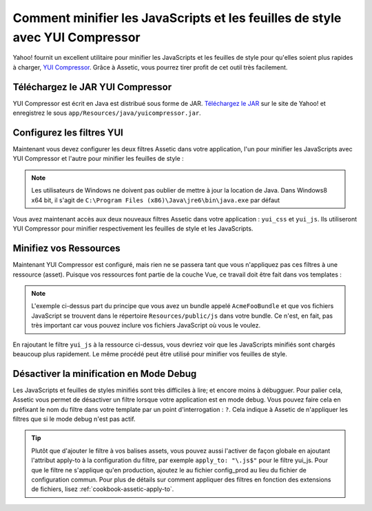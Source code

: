 .. index::
   single: Assetic; YUI Compressor

Comment minifier les JavaScripts et les feuilles de style avec YUI Compressor
=============================================================================

Yahoo! fournit un excellent utilitaire pour minifier les JavaScripts et les
feuilles de style pour qu'elles soient plus rapides à charger, `YUI Compressor`_.
Grâce à Assetic, vous pourrez tirer profit de cet outil très facilement.

Téléchargez le JAR YUI Compressor
---------------------------------

YUI Compressor est écrit en Java est distribué sous forme de JAR. `Téléchargez le JAR`_
sur le site de Yahoo! et enregistrez le sous ``app/Resources/java/yuicompressor.jar``.

Configurez les filtres YUI
--------------------------

Maintenant vous devez configurer les deux filtres Assetic dans votre application,
l'un pour minifier les JavaScripts avec YUI Compressor et l'autre pour minifier
les feuilles de style :

.. configuration-block::

    .. code-block:: yaml

        # app/config/config.yml
        assetic:
            # java: "/usr/bin/java"
            filters:
                yui_css:
                    jar: "%kernel.root_dir%/Resources/java/yuicompressor.jar"
                yui_js:
                    jar: "%kernel.root_dir%/Resources/java/yuicompressor.jar"

    .. code-block:: xml

        <!-- app/config/config.xml -->
        <assetic:config>
            <assetic:filter
                name="yui_css"
                jar="%kernel.root_dir%/Resources/java/yuicompressor.jar" />
            <assetic:filter
                name="yui_js"
                jar="%kernel.root_dir%/Resources/java/yuicompressor.jar" />
        </assetic:config>

    .. code-block:: php

        // app/config/config.php
        $container->loadFromExtension('assetic', array(
            // 'java' => '/usr/bin/java',
            'filters' => array(
                'yui_css' => array(
                    'jar' => '%kernel.root_dir%/Resources/java/yuicompressor.jar',
                ),
                'yui_js' => array(
                    'jar' => '%kernel.root_dir%/Resources/java/yuicompressor.jar',
                ),
            ),
        ));

.. note::
    
    Les utilisateurs de Windows ne doivent pas oublier de mettre à jour la
    location de Java. Dans Windows8 x64 bit, il s'agit de
    ``C:\Program Files (x86)\Java\jre6\bin\java.exe`` par défaut
    
Vous avez maintenant accès aux deux nouveaux filtres Assetic dans votre
application : ``yui_css`` et ``yui_js``. Ils utiliseront YUI Compressor
pour minifier respectivement les feuilles de style et les JavaScripts.

Minifiez vos Ressources
-----------------------

Maintenant YUI Compressor est configuré, mais rien ne se passera tant que vous
n'appliquez pas ces filtres à une ressource (asset). Puisque vos ressources font
partie de la couche Vue, ce travail doit être fait dans vos templates :

.. configuration-block::

    .. code-block:: html+jinja

        {% javascripts '@AcmeFooBundle/Resources/public/js/*' filter='yui_js' %}
            <script src="{{ asset_url }}"></script>
        {% endjavascripts %}

    .. code-block:: html+php

        <?php foreach ($view['assetic']->javascripts(
            array('@AcmeFooBundle/Resources/public/js/*'),
            array('yui_js')
        ) as $url): ?>
            <script src="<?php echo $view->escape($url) ?>"></script>
        <?php endforeach; ?>

.. note::

    L'exemple ci-dessus part du principe que vous avez un bundle appelé ``AcmeFooBundle``
    et que vos fichiers JavaScript se trouvent dans le répertoire ``Resources/public/js``
    dans votre bundle. Ce n'est, en fait, pas très important car vous pouvez inclure vos
    fichiers JavaScript où vous le voulez.

En rajoutant le filtre ``yui_js`` à la ressource ci-dessus, vous devriez voir que les
JavaScripts minifiés sont chargés beaucoup plus rapidement. Le même procédé peut être
utilisé pour minifier vos feuilles de style.

.. configuration-block::

    .. code-block:: html+jinja

        {% stylesheets '@AcmeFooBundle/Resources/public/css/*' filter='yui_css' %}
            <link rel="stylesheet" type="text/css" media="screen" href="{{ asset_url }}" />
        {% endstylesheets %}

    .. code-block:: html+php

        <?php foreach ($view['assetic']->stylesheets(
            array('@AcmeFooBundle/Resources/public/css/*'),
            array('yui_css')
        ) as $url): ?>
            <link rel="stylesheet" type="text/css" media="screen" href="<?php echo $view->escape($url) ?>" />
        <?php endforeach; ?>

Désactiver la minification en Mode Debug
----------------------------------------

Les JavaScripts et feuilles de styles minifiés sont très difficiles à lire;
et encore moins à débugguer. Pour palier cela, Assetic vous permet de désactiver
un filtre lorsque votre application est en mode debug. Vous pouvez faire cela
en préfixant le nom du filtre dans votre template par un point d'interrogation :
``?``. Cela indique à Assetic de n'appliquer les filtres que si le mode debug
n'est pas actif.

.. configuration-block::

    .. code-block:: html+jinja

        {% javascripts '@AcmeFooBundle/Resources/public/js/*' filter='?yui_js' %}
            <script src="{{ asset_url }}"></script>
        {% endjavascripts %}

    .. code-block:: html+php

        <?php foreach ($view['assetic']->javascripts(
            array('@AcmeFooBundle/Resources/public/js/*'),
            array('?yui_js')
        ) as $url): ?>
            <script src="<?php echo $view->escape($url) ?>"></script>
        <?php endforeach; ?>

.. tip::
    
    Plutôt que d'ajouter le filtre à vos balises assets, vous pouvez aussi
    l'activer de façon globale en ajoutant l'attribut apply-to à la configuration
    du filtre, par exemple ``apply_to: "\.js$"`` pour le filtre yui_js.
    Pour que le filtre ne s'applique qu'en production, ajoutez le au fichier
    config_prod au lieu du fichier de configuration commun. Pour plus de détails
    sur comment appliquer des filtres en fonction des extensions de fichiers, lisez
    :ref:`cookbook-assetic-apply-to`.

.. _`YUI Compressor`: http://developer.yahoo.com/yui/compressor/
.. _`Téléchargez le JAR`: http://yuilibrary.com/projects/yuicompressor/